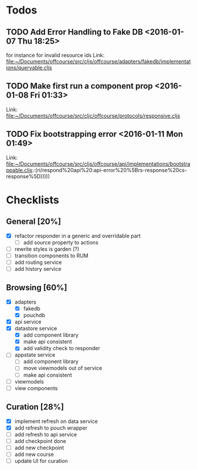 * Todos
** TODO  Add Error Handling to Fake DB      <2016-01-07 Thu 18:25>
for instance for invalid resource ids 
Link: file:~/Documents/offcourse/src/cljs/offcourse/adapters/fakedb/implementations/queryable.cljs
** TODO  Make first run a component prop      <2016-01-08 Fri 01:33>
 Link: file:~/Documents/offcourse/src/cljc/offcourse/protocols/responsive.cljs
** TODO  Fix bootstrapping error      <2016-01-11 Mon 01:49>
 Link: file:~/Documents/offcourse/src/cljs/offcourse/api/implementations/bootstrappable.cljs::(ri/respond%20api%20:api-error%20%5Brs-response%20cs-response%5D)))))
* Checklists
** General [20%]
- [X] refactor responder in a generic and overridable part
  + [ ] add source property to actions
- [ ] rewrite styles is garden (?)
- [ ] transition components to RUM
- [ ] add routing service
- [ ] add history service
** Browsing [60%]
- [X] adapters
  + [X] fakedb
  + [X] pouchdb
- [X] api service
- [X] datastore service
  + [X] add component library
  + [X] make api consistent
  + [X] add validity check to responder
- [ ] appstate service
  + [ ] add component library
  + [ ] move viewmodels out of service
  + [ ] make api consistent
- [ ] viewmodels
- [ ] view components
** Curation [28%]
- [X] implement refresh on data service
- [X] add refresh to pouch wrapper
- [ ] add refresh to api service
- [ ] add checkpoint done
- [ ] add new checkpoint
- [ ] add new course
- [ ] update UI for curation
